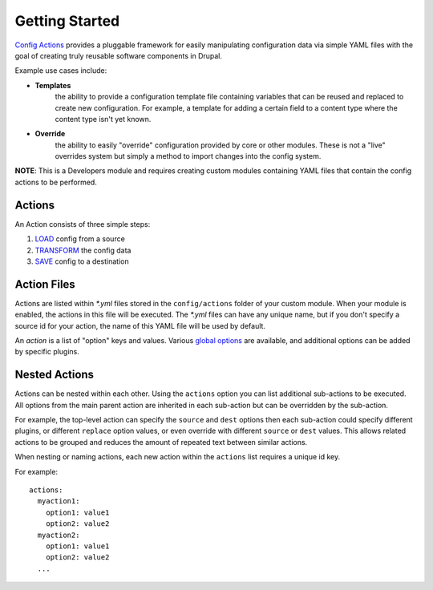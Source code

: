 Getting Started
===============

`Config Actions <http://drupal.org/project/config_actions>`_
provides a pluggable framework for easily manipulating
configuration data via simple YAML files with the goal of creating truly
reusable software components in Drupal.

Example use cases include:

* **Templates**
    the ability to provide a configuration template file containing
    variables that can be reused and replaced to create new configuration. For
    example, a template for adding a certain field to a content type where the
    content type isn't yet known.

* **Override**
    the ability to easily "override" configuration provided
    by core or other modules. These is not a "live" overrides system but simply a
    method to import changes into the config system.

**NOTE**: This is a Developers module and requires creating custom modules
containing YAML files that contain the config actions to be performed.

Actions
-------

An Action consists of three simple steps:

1. `LOAD <source_plugins.html>`_ config from a source
2. `TRANSFORM <plugins.html>`_ the config data
3. `SAVE <source_plugins.html>`_ config to a destination

Action Files
------------

Actions are listed within `*.yml` files stored in the ``config/actions`` folder
of your custom module.  When your module is enabled, the actions in this file
will be executed.  The `*.yml` files can have any unique name, but if you don't
specify a source id for your action, the name of this YAML file will be used
by default.

An *action* is a list of "option" keys and values. Various `global options <options.html>`_ are
available, and additional options can be added by specific plugins.

Nested Actions
--------------

Actions can be nested within each other.  Using the ``actions`` option you can
list additional sub-actions to be executed.  All options from the main parent
action are inherited in each sub-action but can be overridden by the sub-action.

For example, the top-level action can specify the ``source`` and ``dest`` options
then each sub-action could specify different plugins, or different ``replace``
option values, or even override with different ``source`` or ``dest`` values.
This allows related actions to be grouped and reduces the amount of repeated
text between similar actions.

When nesting or naming actions, each new action within the ``actions`` list
requires a unique id key.

For example::

  actions:
    myaction1:
      option1: value1
      option2: value2
    myaction2:
      option1: value1
      option2: value2
    ...

